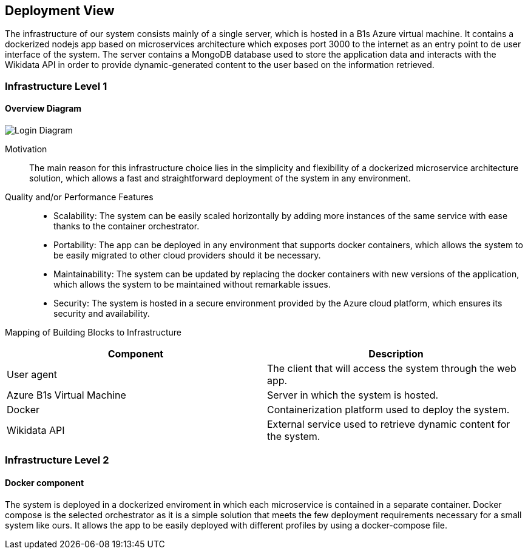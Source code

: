 ifndef::imagesdir[:imagesdir: ../images]

[[section-deployment-view]]


== Deployment View

The infrastructure of our system consists mainly of a single server, which is hosted in a B1s Azure virtual machine. It contains a dockerized nodejs app based on microservices architecture which exposes port 3000 to the internet as an entry point to de user interface of the system. The server contains a MongoDB database used to store the application data and interacts with the Wikidata API in order to provide dynamic-generated content to the user based on the information retrieved.


=== Infrastructure Level 1

==== Overview Diagram

image::07_overview.drawio.png["Login Diagram", align="center"]


Motivation::
The main reason for this infrastructure choice lies in the simplicity and flexibility of a dockerized microservice architecture solution, which allows a fast and straightforward deployment of the system in any environment.

Quality and/or Performance Features::
- Scalability: The system can be easily scaled horizontally by adding more instances of the same service with ease thanks to the container orchestrator.

- Portability: The app can be deployed in any environment that supports docker containers, which allows the system to be easily migrated to other cloud providers should it be necessary.

- Maintainability: The system can be updated by replacing the docker containers with new versions of the application, which allows the system to be maintained without remarkable issues.

- Security: The system is hosted in a secure environment provided by the Azure cloud platform, which ensures its security and availability.

Mapping of Building Blocks to Infrastructure::

|===
| Component | Description

| User agent
| The client that will access the system through the web app.


| Azure B1s Virtual Machine
| Server in which the system is hosted.

| Docker
| Containerization platform used to deploy the system.

| Wikidata API
| External service used to retrieve dynamic content for the system.

|===



=== Infrastructure Level 2

==== Docker component

The system is deployed in a dockerized enviroment in which each microservice is contained in a separate container. Docker compose is the selected orchestrator as it is a simple solution that meets the few deployment requirements necessary for a small system like ours. It allows the app to be easily deployed with different profiles by using a docker-compose file.




